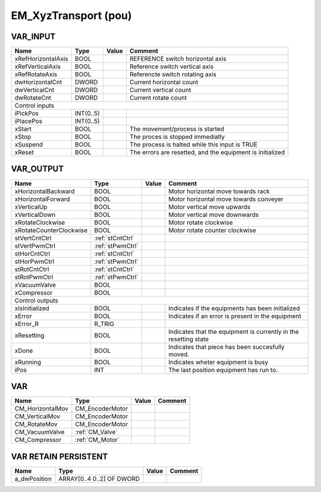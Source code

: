 .. _EM_XyzTransport:

EM_XyzTransport (pou)
=====================



VAR_INPUT
~~~~~~~~~~

====================  ===========  =======  ===========================================================
Name                  Type         Value    Comment                                                      
====================  ===========  =======  ===========================================================
xRefHorizontalAxis    BOOL                  REFERENCE switch horizontal axis                             
xRefVerticalAxis      BOOL                  Reference switch vertical axis                               
xRefRotateAxis        BOOL                  Referencte switch rotating axis                              
dwHorizontalCnt       DWORD                 Current horizontal count                                     
dwVerticalCnt         DWORD                 Current vertical count                                       
dwRotateCnt           DWORD                 Current rotate count                                         
Control inputs
-------------------------------------------------------------------------------------------------------
iPickPos              INT(0..5)                                                                          
iPlacePos             INT(0..5)                                                                          
xStart                BOOL                  The movement/process is started                              
xStop                 BOOL                  The proces is stopped immediatly                             
xSuspend              BOOL                  The process is halted while this input is TRUE               
xReset                BOOL                  The errors are resetted, and the equipment is initialized    
====================  ===========  =======  ===========================================================

VAR_OUTPUT 
~~~~~~~~~~~~

=========================  ==================  =======  ==================================================================
Name                       Type                Value    Comment                                                             
=========================  ==================  =======  ==================================================================
xHorizontalBackward        BOOL                         Motor horizontal move towards rack                                  
xHorizontalForward         BOOL                         Motor horizontal move towards conveyer                              
xVerticalUp                BOOL                         Motor vertical move upwards                                         
xVerticalDown              BOOL                         Motor vertical move downwards                                       
xRotateClockwise           BOOL                         Motor rotate clockwise                                              
xRotateCounterClockwise    BOOL                         Motor rotate counter clockwise                                      
stVertCntCtrl              :ref:`stCntCtrl`                                                                                 
stVertPwmCtrl              :ref:`stPwmCtrl`                                                                                 
stHorCntCtrl               :ref:`stCntCtrl`                                                                                 
stHorPwmCtrl               :ref:`stPwmCtrl`                                                                                 
stRotCntCtrl               :ref:`stCntCtrl`                                                                                 
stRotPwmCtrl               :ref:`stPwmCtrl`                                                                                 
xVacuumValve               BOOL                                                                                             
xCompressor                BOOL                                                                                             
Control outputs
--------------------------------------------------------------------------------------------------------------------------
xIsInitialized             BOOL                         Indicates if the equipments has been initialized                    
xError                     BOOL                         Indicates if an error is present in the equipment                   
xError_R                   R_TRIG                                                                                           
xResetting                 BOOL                         Indicates that the equipment is currently in the resetting state    
xDone                      BOOL                         Indicates that piece has been succesfully moved.                    
xRunning                   BOOL                         Indicates wheter equipment is busy                                  
iPos                       INT                          The last position equipment has run to.                             
=========================  ==================  =======  ==================================================================

VAR
~~~~

==================  =================  =======  =========
Name                Type               Value    Comment    
==================  =================  =======  =========
CM_HorizontalMov    CM_EncoderMotor                        
CM_VerticalMov      CM_EncoderMotor                        
CM_RotateMov        CM_EncoderMotor                        
CM_VacuumValve      :ref:`CM_Valve`                        
CM_Compressor       :ref:`CM_Motor`                        
==================  =================  =======  =========

VAR RETAIN PERSISTENT
~~~~~~~~~~~~~~~~~~~~~~

==============  ===========================  =======  =========
Name            Type                         Value    Comment    
==============  ===========================  =======  =========
a_dwPosition    ARRAY[0..4 0..2] OF DWORD                        
==============  ===========================  =======  =========

